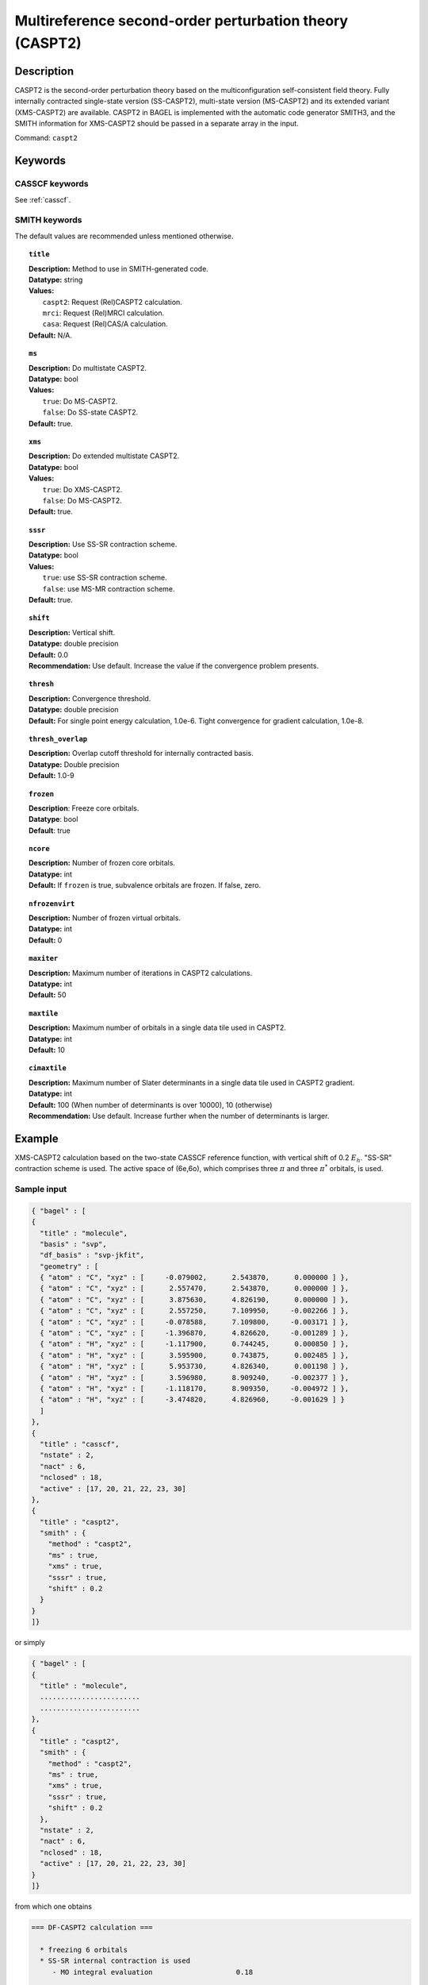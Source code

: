 .. _caspt2:

********************************************************
Multireference second-order perturbation theory (CASPT2)
********************************************************


Description
===========
CASPT2 is the second-order perturbation theory based on the multiconfiguration self-consistent field theory.
Fully internally contracted single-state version (SS-CASPT2), multi-state version (MS-CASPT2) and its extended variant (XMS-CASPT2) are available.
CASPT2 in BAGEL is implemented with the automatic code generator SMITH3,
and the SMITH information for XMS-CASPT2 should be passed in a separate array in the input.

Command: ``caspt2``

Keywords
========
CASSCF keywords
---------------
See :ref:`casscf`.

SMITH keywords
--------------

The default values are recommended unless mentioned otherwise.

.. topic:: ``title``

   | **Description:** Method to use in SMITH-generated code.
   | **Datatype:** string
   | **Values:**
   |    ``caspt2``: Request (Rel)CASPT2 calculation.
   |    ``mrci``: Request (Rel)MRCI calculation.
   |    ``casa``: Request (Rel)CAS/A calculation.
   | **Default:** N/A.

.. topic:: ``ms``

   | **Description:** Do multistate CASPT2.
   | **Datatype:** bool
   | **Values:**
   |    ``true``: Do MS-CASPT2.
   |    ``false``: Do SS-state CASPT2.
   | **Default:** true.

.. topic:: ``xms``

   | **Description:** Do extended multistate CASPT2.
   | **Datatype:** bool
   | **Values:**
   |    ``true``: Do XMS-CASPT2.
   |    ``false``: Do MS-CASPT2.
   | **Default:** true.

.. topic:: ``sssr``

   | **Description:** Use SS-SR contraction scheme.
   | **Datatype:** bool
   | **Values:**
   |    ``true``: use SS-SR contraction scheme.
   |    ``false``: use MS-MR contraction scheme.
   | **Default:** true.

.. topic:: ``shift``

   | **Description:** Vertical shift.
   | **Datatype:** double precision
   | **Default:** 0.0
   | **Recommendation:** Use default. Increase the value if the convergence problem presents.

.. topic:: ``thresh``

   | **Description:** Convergence threshold.
   | **Datatype:** double precision
   | **Default:** For single point energy calculation, 1.0e-6. Tight convergence for gradient calculation, 1.0e-8.

.. topic:: ``thresh_overlap``

   | **Description:** Overlap cutoff threshold for internally contracted basis.
   | **Datatype:** Double precision
   | **Default:** 1.0-9

.. topic:: ``frozen``

   | **Description**: Freeze core orbitals. 
   | **Datatype**: bool
   | **Default**: true

.. topic:: ``ncore``

   | **Description:** Number of frozen core orbitals.
   | **Datatype:** int 
   | **Default:** If ``frozen`` is true, subvalence orbitals are frozen. If false, zero. 

.. topic:: ``nfrozenvirt``

   | **Description:** Number of frozen virtual orbitals.
   | **Datatype:** int
   | **Default:** 0

.. topic:: ``maxiter``

   | **Description:** Maximum number of iterations in CASPT2 calculations.
   | **Datatype:** int
   | **Default:** 50

.. topic:: ``maxtile``

   | **Description:** Maximum number of orbitals in a single data tile used in CASPT2.
   | **Datatype:** int
   | **Default:** 10

.. topic:: ``cimaxtile``

   | **Description:** Maximum number of Slater determinants in a single data tile used in CASPT2 gradient.
   | **Datatype:** int
   | **Default:** 100 (When number of determinants is over 10000), 10 (otherwise)
   | **Recommendation:** Use default. Increase further when the number of determinants is larger.


Example
=======
XMS-CASPT2 calculation based on the two-state CASSCF reference function, with vertical shift of 0.2 :math:`E_h`. "SS-SR" contraction scheme is used.
The active space of (6e,6o), which comprises three :math:`\pi` and three :math:`\pi^*` orbitals, is used.

Sample input
------------

.. code-block:: javascript

   { "bagel" : [ 
   {
     "title" : "molecule",
     "basis" : "svp",
     "df_basis" : "svp-jkfit",
     "geometry" : [ 
     { "atom" : "C", "xyz" : [     -0.079002,      2.543870,      0.000000 ] },
     { "atom" : "C", "xyz" : [      2.557470,      2.543870,      0.000000 ] },
     { "atom" : "C", "xyz" : [      3.875630,      4.826190,      0.000000 ] },
     { "atom" : "C", "xyz" : [      2.557250,      7.109950,     -0.002266 ] },
     { "atom" : "C", "xyz" : [     -0.078588,      7.109800,     -0.003171 ] },
     { "atom" : "C", "xyz" : [     -1.396870,      4.826620,     -0.001289 ] },
     { "atom" : "H", "xyz" : [     -1.117900,      0.744245,      0.000850 ] },
     { "atom" : "H", "xyz" : [      3.595900,      0.743875,      0.002485 ] },
     { "atom" : "H", "xyz" : [      5.953730,      4.826340,      0.001198 ] },
     { "atom" : "H", "xyz" : [      3.596980,      8.909240,     -0.002377 ] },
     { "atom" : "H", "xyz" : [     -1.118170,      8.909350,     -0.004972 ] },
     { "atom" : "H", "xyz" : [     -3.474820,      4.826960,     -0.001629 ] } 
     ]
   },
   {
     "title" : "casscf",
     "nstate" : 2,
     "nact" : 6,
     "nclosed" : 18, 
     "active" : [17, 20, 21, 22, 23, 30] 
   },
   {
     "title" : "caspt2",
     "smith" : { 
       "method" : "caspt2",
       "ms" : true,
       "xms" : true,
       "sssr" : true,
       "shift" : 0.2 
     }
   }
   ]}

or simply

.. code-block:: javascript

  { "bagel" : [
  {
    "title" : "molecule",
    ........................
    ........................
  },
  {
    "title" : "caspt2",
    "smith" : {
      "method" : "caspt2",
      "ms" : true,
      "xms" : true,
      "sssr" : true,
      "shift" : 0.2
    },
    "nstate" : 2,
    "nact" : 6,
    "nclosed" : 18,
    "active" : [17, 20, 21, 22, 23, 30]
  }
  ]}

from which one obtains

.. code-block:: javascript

  === DF-CASPT2 calculation ===

    * freezing 6 orbitals
    * SS-SR internal contraction is used
       - MO integral evaluation                    0.18

  ++ State-averaged Fock matrix over basis states ++

                         0                   1
     0       -2.0342653161       -0.0001122518
     1       -0.0001122518       -1.5807049807


    * Extended multi-state CASPT2 (XMS-CASPT2)
      Rotation matrix:
             -0.9999999694        0.0002474903
             -0.0002474903       -0.9999999694


  ++ Reference energies in XMS basis ++

                         0                   1
     0     -230.6050217540        0.0000451863
     1        0.0000451863     -230.4224437280

    - linear dependency detected:    2 /  144    min eigenvalue:    -1.4365e-15    max eigenvalue:    -2.7849e-16
    - linear dependency detected:   17 /  432    min eigenvalue:    -2.0066e-15    max eigenvalue:     4.8064e-10
    - linear dependency detected:   17 /  432    min eigenvalue:    -3.7436e-16    max eigenvalue:     2.6360e-10
       - RDM + denominator evaluation              0.71

    * Zeroth order energy : state  0       -2.0342653439
    * Zeroth order energy : state  1       -1.5807049529

      ---- iteration ----

        0    -0.66979449     0.00004693      0.40
        1    -0.67020074     0.00000237      0.39
        2    -0.67020211     0.00000012      0.44

        0    -0.66833574     0.00003953      0.43
        1    -0.66872419     0.00000200      0.39
        2    -0.66872593     0.00000012      0.40

      -------------------

       - CASPT2 energy evaluation                  2.55

    * CASPT2 energy : state  0     -231.3177897496
        w/o shift correction       -231.2752238636
        reference weight              0.8245182506

    * CASPT2 energy : state  1     -231.1349872864
        w/o shift correction       -231.0911696588
        reference weight              0.8202852351


    * MS-CASPT2 Heff
           -231.3177897496        0.0000232715
              0.0000232715     -231.1349872864


    * MS-CASPT2 rotation matrix
             -0.9999999919       -0.0001273042
              0.0001273042       -0.9999999919


    * XMS-CASPT2 rotation matrix
              0.9999999928       -0.0001201861
              0.0001201861        0.9999999928

    * MS-CASPT2 energy : state  0     -231.3177897526
    * MS-CASPT2 energy : state  1     -231.1349872834




References
==========

BAGEL References
----------------
+---------------------------------------------------+----------------------------------------------------------------------------------------------+
|          Description of Reference                 |                          Reference                                                           |
+===================================================+==============================================================================================+
| SMITH3                                            | M\. K. MacLeod and T. Shiozaki, J. Chem. Phys. **142**, 010507 (2015).                       |
+---------------------------------------------------+----------------------------------------------------------------------------------------------+

General References
------------------
+---------------------------------------------------+-------------------------------------------------------------------------------------------------------+
|          Description of Reference                 |                          Reference                                                                    |
+===================================================+=======================================================================================================+
| CASPT2                                            | K\. Andersson, P.-Å. Malmqvist, and B. O. Roos, J. Chem. Phys. **96**, 1218 (1992).                   |
+---------------------------------------------------+-------------------------------------------------------------------------------------------------------+
| MS-CASPT2                                         | J\. Finley, P.-Å. Malmqvist, B. O. Roos, and L. Serrano-Andres, Chem. Phys. Lett. **288**, 299 (1998).|
+---------------------------------------------------+-------------------------------------------------------------------------------------------------------+
| XMCQDPT                                           | A\. A. Granovsky, J. Chem. Phys. **134**, 214113 (2011).                                              |
+---------------------------------------------------+-------------------------------------------------------------------------------------------------------+
| XMS-CASPT2                                        | T\. Shiozaki, W. Győrffy, P. Celani, and H.-J. Werner, J. Chem. Phys. **135**, 081106 (2011).         |
+---------------------------------------------------+-------------------------------------------------------------------------------------------------------+
